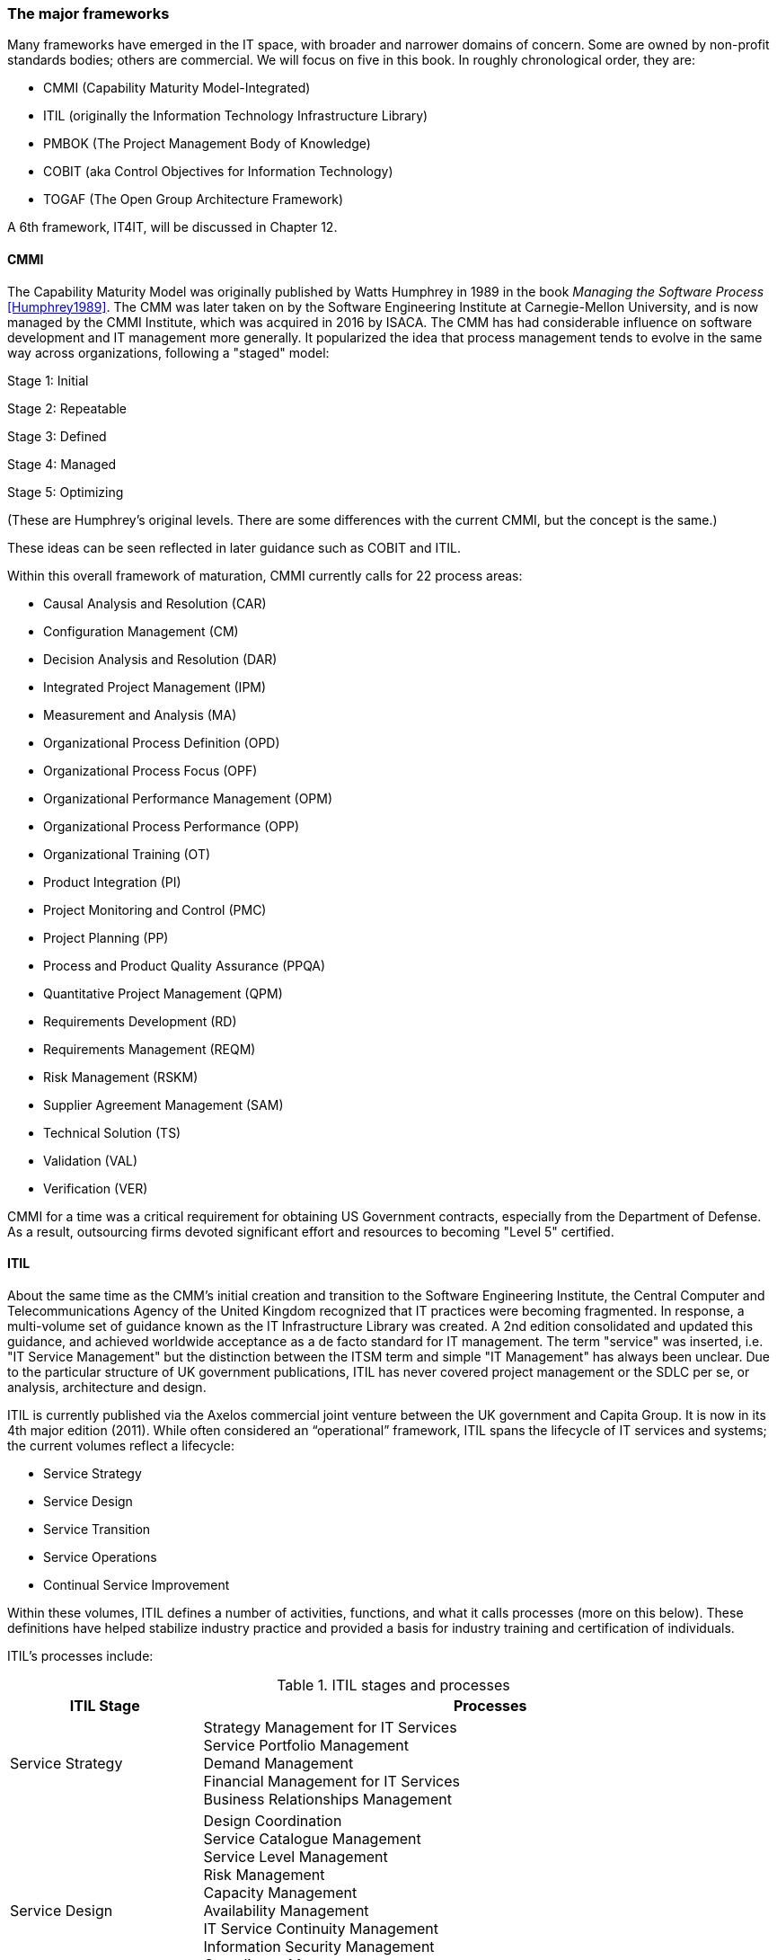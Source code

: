=== The major frameworks

Many frameworks have emerged in the IT space, with broader and narrower domains of concern. Some are owned by non-profit standards bodies; others are commercial. We will focus on five in this book. In roughly chronological order, they are:

* CMMI (Capability Maturity Model-Integrated)
* ITIL (originally the Information Technology Infrastructure Library)
* PMBOK (The Project Management Body of Knowledge)
* COBIT (aka Control Objectives for Information Technology)
* TOGAF (The Open Group Architecture Framework)

A 6th framework, IT4IT, will be discussed in Chapter 12.

anchor:CMMI[CMMI]

==== CMMI
The Capability Maturity Model was originally published by Watts Humphrey in 1989 in the book _Managing the Software Process_ <<Humphrey1989>>. The CMM was later taken on by the Software Engineering Institute at Carnegie-Mellon University, and is now managed by the CMMI Institute, which was acquired in 2016 by  ISACA. The CMM has had considerable influence on software development and IT management more generally. It popularized the idea that process management tends to evolve in the same way across organizations, following a "staged" model:

Stage 1: Initial

Stage 2: Repeatable

Stage 3: Defined

Stage 4: Managed

Stage 5: Optimizing

(These are Humphrey's original levels. There are some differences with the current CMMI, but the concept is the same.)

These ideas can be seen reflected in later guidance such as COBIT and ITIL.

Within this overall framework of maturation, CMMI currently calls for 22 process areas:

* Causal Analysis and Resolution (CAR)
* Configuration Management (CM)
* Decision Analysis and Resolution (DAR)
* Integrated Project Management (IPM)
* Measurement and Analysis (MA)
* Organizational Process Definition (OPD)
* Organizational Process Focus (OPF)
* Organizational Performance Management (OPM)
* Organizational Process Performance (OPP)
* Organizational Training (OT)
* Product Integration (PI)
* Project Monitoring and Control (PMC)
* Project Planning (PP)
* Process and Product Quality Assurance (PPQA)
* Quantitative Project Management (QPM)
* Requirements Development (RD)
* Requirements Management (REQM)
* Risk Management (RSKM)
* Supplier Agreement Management (SAM)
* Technical Solution (TS)
* Validation (VAL)
* Verification (VER)

CMMI for a time was a critical requirement for obtaining US Government contracts, especially from the Department of Defense. As a result, outsourcing firms devoted significant effort and resources to becoming "Level 5" certified.


anchor:ITIL[ITIL]

==== ITIL
About the same time as the CMM's initial creation and transition to the Software Engineering Institute, the Central Computer and Telecommunications Agency of the United Kingdom recognized that IT practices were becoming fragmented. In response, a multi-volume set of guidance known as the IT Infrastructure Library was created. A 2nd edition consolidated and updated this guidance, and achieved worldwide acceptance as a de facto standard for IT management. The term "service" was inserted, i.e. "IT Service Management" but the distinction between the ITSM term and simple "IT Management" has always been unclear. Due to the particular structure of UK government publications, ITIL has never covered project management or the SDLC per se, or analysis, architecture and design.

ITIL is currently published via the Axelos commercial joint venture between the UK government and Capita Group. It is now in its 4th major edition (2011). While often considered an “operational” framework, ITIL spans the lifecycle of IT services and systems; the current volumes reflect a lifecycle:

* Service Strategy
* Service Design
* Service Transition
* Service Operations
* Continual Service Improvement

Within these volumes, ITIL defines a number of activities, functions, and what it calls processes (more on this below). These definitions have helped stabilize industry practice and provided a basis for industry training and certification of individuals.

ITIL's processes include:

.ITIL stages and processes
[cols="2,6", options="header"]
|====
|ITIL Stage|Processes
|Service Strategy
|Strategy Management for IT Services +
Service Portfolio Management +
Demand Management +
Financial Management for IT Services +
Business Relationships Management +
|Service Design
|Design Coordination +
Service Catalogue Management +
Service Level Management +
Risk Management +
Capacity Management +
Availability Management +
IT Service Continuity Management +
Information Security Management +
Compliance Management +
Architecture Management +
Supplier Management +
|Service Transition
|Change Management
Change Evaluation +
Project Management (Transition Planning and Support) +
Application Development +
Release and Deployment Management +
Service Validation and Testing +
Service Asset and Configuration Management +
Knowledge Management +
|Service Operation
|Event Management +
Incident Management +
Request Fulfillment +
Access Management +
Problem Management +
IT Operations Control +
Facilities Management +
Application Management +
Technical Management +
|Continual Service Improvement
|Service Review +
Process Evaluation +
Definition of CSI Initiatives +
Monitoring of CSI Initiatives +
|====

anchor:PMBOK[]

==== PMBOK
The Project Management Body of Knowledge is a publication of the Project Management Institute. It represents the codification of formal project management knowledge. There is a comparable Axelos publication, Prince2, not covered here. PMI describes itself as:

_the world's leading not-for-profit professional membership association for the project, program and portfolio management profession. Founded in 1969, PMI delivers value for more than 2.9 million professionals working in nearly every country in the world through global advocacy, collaboration, education and research. PMI advances careers, improves organizational success and further matures the profession of project management through its globally recognized standards, certifications, resources, tools, academic research, publications, professional development courses, and networking opportunities_ (from http://www.pmi.org/About-Us.aspx[www.pmi.org]).

The Project Management Body of Knowledge is articulated in a publication, _A Guide to the Project Management Body of Knowlege._ While this may seem to imply that the PMBOK and its guide are two different things, they are not -- it is one publication. The PMBOK, as of the latest edition, consists of:

* 47 Project Management "processes," grouped into
* 5 Project Management process "groups" and
* 10 Project Management "knowledge areas"

The groups are the easiest to start with. They are:

* Initiating
* Planning
* Executing
* Monitoring and Controlling
* Closing

The PMBOK is clear that the "Process Groups are not project phases. In fact, it is possible that all Process Groups could be conducted within a phase." <<PMI2013>>, A1.3.

The Knowledge Areas are a different dimension, and consist of:

* Project Integration Management
* Project Scope Management
* Project Time Management
* Project Cost Management
* Project Quality Management
* Project Human Resource Management
* Project Communication Management
* Project Risk Management
* Project Procurement Management
* Project Stakeholder Management

Finally, the 47 project management "processes" include topics such as (selected items):

* Develop Project Charter
* Develop Project Management Plan
* Direct and Manage Project Work
* Perform Integrated Change Control

Each process is categorized by one Process Group and one Knowledge Area, resulting in a matrix. A full matrix is not presented here due to copyright concerns, but one can be seen http://www.focus-on-training.co.uk/blog/pmbok-process-groups-knowledge-areas[here].

anchor:COBIT[COBIT]

==== COBIT
COBIT (originally the Control Objectives for Information Technology) is a set of guidance from ISACA (originally the IS Audit and Control Association). It has a broader scope than ITIL, as it includes architecture and project management. Where ITIL contains lengthy and detailed narrative, COBIT is more terse and structured.

We will discuss the concepts of IT governance and controls in the next section, and therefore at this point in the reading are not completely ready to evaluate COBIT in terms of its initial objectives. (In COBIT terms, processes are just one of various "xref:enablers[enablers]" that can serve as controls for enterprise risk.) However, COBIT is widely used as a reference for understanding IT organizational processes and activities, and is discussed in that sense in this chapter.

The following processes are suggested by COBIT for IT management and goverance. (_Governance_, the "EDM" processes, is very clearly distinguished from _management_ in COBIT. We will discuss this in Chapter 10.)

As COBIT notes, "The proposed process model is a complete, comprehensive model, but it is not the only possible process model. Each enterprise must define its own process set, taking into account its specific situation." <<ISACA2012a>>, p.32.

COBIT is strongly supportive of the standard CMMI/ISO/IEC 15504 process maturity progression and therefore is subject to the previous criticisms regarding the suitability of this approach for digital management, especially research and development processes and other less repeatable activities.

.COBIT domains and processes
[cols="2,6", options="header"]
|====
|CObIT Domain|Process
|Evaluate, Direct and Monitor (EDM) [*Governance* processes]
|EDM01 Ensure Governance Framework Setting and Maintenance +
EDM02	Ensure Benefits Delivery +
EDM03	Ensure Risk Optimisation +
EDM04	Ensure Resource Optimisation +
EDM05	Ensure Stakeholder Transparency +
|Align, Plan and Organize (APO)
|APO01	Manage the IT Management Framework +
APO02	Manage Strategy +
APO03	Manage Entreprise Architecture +
APO04	Manage Innovation +
APO05	Manage Portfolio +
APO06	Manage Budget and Costs +
APO07	Manage Human Relations +
APO08	Manage Relationships +
APO09	Manage Service Agreements +
APO10	Manage Suppliers +
APO11	Manage Quality +
APO12	Manage Risk +
APO13	Manage Security +
|Build, Acquire and Implement (BAI)
|BAI01	Manage Programs and Projects +
BAI02	Manage Requirements Definition +
BAI03	Manage Solutions Identification and Build +
BAI04	Manage Availability and Capacity +
BAI05	Manage Organisational Change Enablement +
BAI06	Manage Changes +
BAI07	Manage Changes Acceptance and Transitioning +
BAI08	Manage Knowledge +
BAI09	Manage Assets +
BAI10	Manage Configuration +
|Deliver, Service and Support (DSS)
|DSS01	Manage Operations +
DSS02	Manage Service Requests and Incidents +
DSS03	Manage Problems +
DSS04	Manage Continuity +
DSS05	Manage Security Services +
DSS06	Manage Business Process Controls +
|Monitor, Evaluate and Assess (MEA)
|MEA01	Monitor, Evaluate and Assess Performance and Conformance +
MEA02	Monitor, Evaluate and Asses the System of Internal Control +
MEA03	Evaluate and Assess Compliance with External Requirements +
|====

Each process is further elaborated into practices. For example, the process APO08 (Manage Relationships) has the following management practices:

* APO08_01 Understand business expectations.
* APO08_02 Identify opportunities, risk and constraints for IT to enhance the business.
* APO08_03 Manage the business relationship.
* APO08_04 Co-ordinate and communicate.
* APO08_05 Provide input to the continual improvement of services.

Inputs and outputs are documented at the management practice level.

COBIT can be freely accessed through www.isaca.org.

anchor:TOGAF[TOGAF]

==== TOGAF
The Open Group Architecture Framework, is a framework and method for IT and enterprise architecture practices. TOGAF advocates an "Architecture Development Method" consisting of:

* Architecture Vision
* Business Architecture
* Information Systems Architectures
* Technology Architecture
* Opportunities and Solutions
* Migration Planning
* Implementation, Governance
* Architecture Change Management

TOGAF can be freely accessed through www.opengroup.org.

==== Other frameworks
Many other frameworks exist, under varying governance models from open to proprietary. An up to date list is maintained by Van Haren Publishing in their publication Global Standards and Publications (Van Haren Publishing, 2016). There are Agile frameworks such as the Scaled Agile Framework, although at this writing these are mostly proprietary. Finally, there is a broad ecosystem of vendor-specific certifications as well, to educate practitioners in the specifics of various commercial products.
